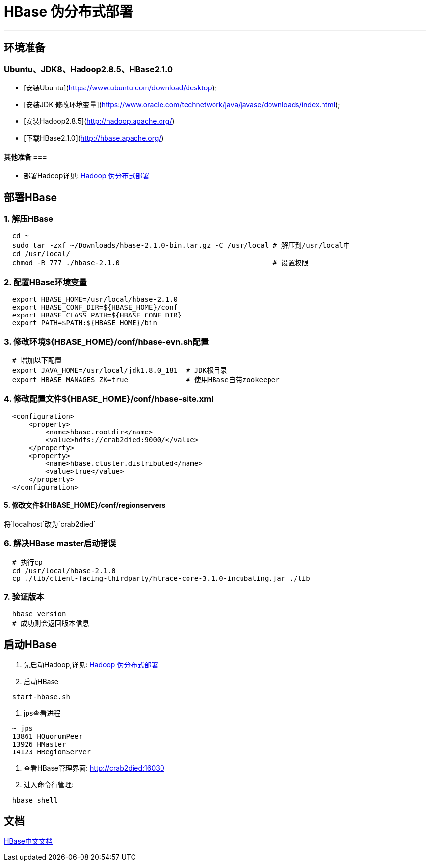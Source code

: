 =                                           HBase 伪分布式部署

---
== 环境准备 ==
=== Ubuntu、JDK8、Hadoop2.8.5、HBase2.1.0 ===
* [安装Ubuntu](https://www.ubuntu.com/download/desktop);
* [安装JDK,修改环境变量](https://www.oracle.com/technetwork/java/javase/downloads/index.html);
* [安装Hadoop2.8.5](http://hadoop.apache.org/)
* [下载HBase2.1.0](http://hbase.apache.org/)

==== 其他准备 ===
* 部署Hadoop详见: https://github.com/Crab2died/big-data-stack/blob/master/docs/Hadoop%E4%BC%AA%E5%88%86%E5%B8%83%E5%BC%8F%E9%83%A8%E7%BD%B2.adoc[Hadoop 伪分布式部署]

== 部署HBase ==
=== 1. 解压HBase ===
[source, bash]
----
  cd ~
  sudo tar -zxf ~/Downloads/hbase-2.1.0-bin.tar.gz -C /usr/local # 解压到/usr/local中
  cd /usr/local/
  chmod -R 777 ./hbase-2.1.0                                     # 设置权限
----

=== 2. 配置HBase环境变量 ===
[source, bash]
----
  export HBASE_HOME=/usr/local/hbase-2.1.0
  export HBASE_CONF_DIR=${HBASE_HOME}/conf
  export HBASE_CLASS_PATH=${HBASE_CONF_DIR}
  export PATH=$PATH:${HBASE_HOME}/bin
----

=== 3. 修改环境${HBASE_HOME}/conf/hbase-evn.sh配置 ===
[source, bash]
----
  # 增加以下配置
  export JAVA_HOME=/usr/local/jdk1.8.0_181  # JDK根目录
  export HBASE_MANAGES_ZK=true              # 使用HBase自带zookeeper
----

=== 4. 修改配置文件${HBASE_HOME}/conf/hbase-site.xml ===
[source, xml]
----
  <configuration>
      <property>
          <name>hbase.rootdir</name>
          <value>hdfs://crab2died:9000/</value>
      </property>
      <property>
          <name>hbase.cluster.distributed</name>
          <value>true</value>
      </property>
  </configuration>
----

==== 5. 修改文件${HBASE_HOME}/conf/regionservers
将`localhost`改为`crab2died`

=== 6. 解决HBase master启动错误 ===
[source, bash]
----
  # 执行cp
  cd /usr/local/hbase-2.1.0
  cp ./lib/client-facing-thirdparty/htrace-core-3.1.0-incubating.jar ./lib
----

=== 7. 验证版本 ===
[source, bash]
----
  hbase version
  # 成功则会返回版本信息
----

== 启动HBase ==
1. 先启动Hadoop,详见: https://github.com/Crab2died/big-data-stack/blob/master/docs/Hadoop%E4%BC%AA%E5%88%86%E5%B8%83%E5%BC%8F%E9%83%A8%E7%BD%B2.adoc[Hadoop 伪分布式部署]

2. 启动HBase
[source, bash]
----
  start-hbase.sh
----

3. jps查看进程
[source, bash]
----
  ~ jps
  13861 HQuorumPeer
  13926 HMaster
  14123 HRegionServer
----

4. 查看HBase管理界面:
http://crab2died:16030[http://crab2died:16030]

5. 进入命令行管理:
[source, bash]
----
  hbase shell
----

== 文档 ==
http://abloz.com/hbase/book.html#d613e75[HBase中文文档]